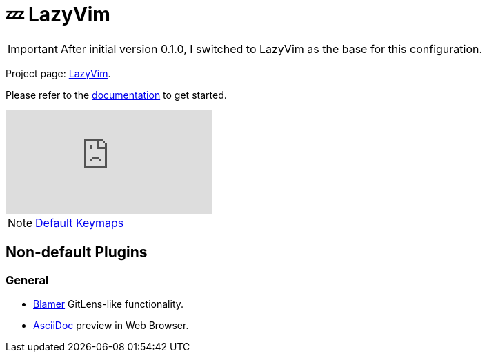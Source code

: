 = 💤 LazyVim

IMPORTANT: After initial version 0.1.0, I switched to LazyVim as the base for this 
configuration.

Project page: https://github.com/LazyVim/LazyVim[LazyVim]. 

Please refer to the https://lazyvim.github.io/installation[documentation] to get started.

video::N93cTbtLCIM[youtube]

NOTE: https://www.lazyvim.org/keymaps[Default Keymaps]

== Non-default Plugins

=== General 

* https://github.com/APZelos/blamer.nvim[Blamer] GitLens-like functionality.
* https://github.com/tigion/nvim-asciidoc-preview[AsciiDoc] preview in Web Browser. 
